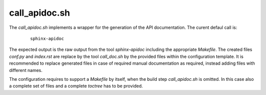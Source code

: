 
.. _CALL_APIDOC:

call_apidoc.sh
==============

.. only:: builder_man

   SYNOPSIS
   --------

      call_apidoc.sh

   DESCRIPTION
   -----------

The *call_apidoc.sh* implements a wrapper for the generation of the API documentation.
The curent defaul call is:

   .. parsed-literal::
   
      sphinx-apidoc

The expected output is the raw output from the tool *sphinx-apidoc*
including the appropriate *Makefile*.
The created files *conf.py* and *index.rst* are replace by the tool *call_doc.sh*
by the provided files within the configuration template.
It is recommended to replace generated files in case of required manual
documentation as required, instead adding files with different names.

The configuration requires to support a *Makefile* by itself, when the build step
*call_apidoc.sh* is omitted.
In this case also a complete set of files and a complete *toctree* has to be provided. 


.. only:: builder_man

   The call wraps the command for the  generation of the API documentation 
   - currently *sphinx-apidoc* by default.
   The interface is provided by environment variables.

   ENVIRONMENT
   -----------
   
   The following environment variables as set by their corresponding command line
   options of *build_docx* are passed as parameters.
   
   
      .. raw:: html
            
         <div class="indextab">
         <div class="nonbreakheadtab">
         <div class="autocoltab">
   
      +----------------------------------------------------+-----------------------------------------------------------+---------------------------+
      | environment variable                               | corresponding option                                      | default                   |
      +====================================================+===========================================================+===========================+
      | :ref:`DOCX_APIDOC <setupdocx_ENV_DOCX_APIDOC>`     | :ref:`--apidoc <setupdocxbuild_OPTIONS_apidoc>`           | ''                        |
      +----------------------------------------------------+-----------------------------------------------------------+---------------------------+
      | :ref:`DOCX_APIREF <setupdocx_ENV_DOCX_APIREF>`     | :ref:`--apiref <setupdocxbuild_OPTIONS_apiref>`           | ''                        |
      +----------------------------------------------------+-----------------------------------------------------------+---------------------------+
      | :ref:`DOCX_BUILDDIR <setupdocx_ENV_DOCX_BUILDDIR>` | :ref:`--build-dir <setupdocxbuild_OPTIONS_build_dir>`     | build/                    |
      +----------------------------------------------------+-----------------------------------------------------------+---------------------------+
      | :ref:`DOCX_CLEAN <setupdocx_ENV_DOCX_CLEAN>`       | :ref:`--clean <setupdocxbuild_OPTIONS_clean>`             | ''                        |
      +----------------------------------------------------+-----------------------------------------------------------+---------------------------+
      | :ref:`DOCX_CONFDIR <setupdocx_ENV_DOCX_CONFDIR>`   | :ref:`--confdir <setupdocxbuild_OPTIONS_config_path>`     | docsrc/conf/              |
      +----------------------------------------------------+-----------------------------------------------------------+---------------------------+
      | :ref:`DOCX_DOCNAME <setupdocx_ENV_DOCX_DOCNAME>`   | :ref:`--docname <setupdocxbuild_OPTIONS_docname>`         | self.name (package-name)  |
      +----------------------------------------------------+-----------------------------------------------------------+---------------------------+
      | :ref:`DOCX_DOCSRC <setupdocx_ENV_DOCX_DOCSRC>`     | :ref:`--docsource <setupdocxbuild_OPTIONS_docsource>`     | docsrc/                   |
      +----------------------------------------------------+-----------------------------------------------------------+---------------------------+
      | :ref:`DOCX_DOCTYPE <setupdocx_ENV_DOCX_DOCTYPE>`   | :ref:`--doctype <setupdocxbuild_OPTIONS_doctype>`         | html                      |
      +----------------------------------------------------+-----------------------------------------------------------+---------------------------+
      | :ref:`DOCX_INDEXSRC <setupdocx_ENV_DOCX_INDEXSRC>` | :ref:`--indexsrc <setupdocxbuild_OPTIONS_indexsrc>`       | "index.rst"               |
      +----------------------------------------------------+-----------------------------------------------------------+---------------------------+
      | :ref:`DOCX_LIB <setupdocx_ENV_DOCX_LIB>`           | --                                                        | os.path.dirname(__file__) |
      +----------------------------------------------------+-----------------------------------------------------------+---------------------------+
      | :ref:`DOCX_NAME <setupdocx_ENV_DOCX_NAME>`         | :ref:`--name <setupdocxbuild_OPTIONS_name>`               | self.name (package-name)  |
      +----------------------------------------------------+-----------------------------------------------------------+---------------------------+
      | :ref:`DOCX_NOEXEC <setupdocx_ENV_DOCX_NOEXEC>`     | :ref:`--no-exec <setupdocxbuild_OPTIONS_no_exec>`         | ''                        |
      +----------------------------------------------------+-----------------------------------------------------------+---------------------------+
      | :ref:`DOCX_RAWDOC <setupdocx_ENV_DOCX_RAWDOC>`     | :ref:`--rawdoc <setupdocxbuild_OPTIONS_rawdoc>`           | ''                        |
      +----------------------------------------------------+-----------------------------------------------------------+---------------------------+
      | :ref:`DOCX_RELEASE <setupdocx_ENV_DOCX_RELEASE>`   | :ref:`--set-release <setupdocxbuild_OPTIONS_set_release>` | <YYYY-MM-DD>              |
      +----------------------------------------------------+-----------------------------------------------------------+---------------------------+
      | :ref:`DOCX_SRCDIR <setupdocx_ENV_DOCX_SRCDIR>`     | :ref:`--srcdir <setupdocxbuild_OPTIONS_srcdir>`           | self.name (package-name)  |
      +----------------------------------------------------+-----------------------------------------------------------+---------------------------+
      | :ref:`DOCX_VERBOSE <setupdocx_ENV_DOCX_VERBOSE>`   |                                                           | 0                         |
      +----------------------------------------------------+-----------------------------------------------------------+---------------------------+
      | :ref:`DOCX_VERBOSEX <setupdocx_ENV_DOCX_VERBOSEX>` | :ref:`--verbose-ext <setupdocxbuild_OPTIONS_verbose_ext>` | 0                         |
      +----------------------------------------------------+-----------------------------------------------------------+---------------------------+
      | :ref:`DOCX_VERSION <setupdocx_ENV_DOCX_VERSION>`   | :ref:`--set-version <setupdocxbuild_OPTIONS_set_version>` | <setup.py>                |
      +----------------------------------------------------+-----------------------------------------------------------+---------------------------+
   
   
      .. raw:: html
      
         </div>
         </div>
         </div>

   SEE ALSO
   --------

      setupdocx(1), call_doc.sh(1), call_apiref.sh(1)

   LICENSE
   -------

      :ref:`modified Artistic License <MODIFIED_ARTISTIC_LICENSE_20>` = :ref:`ArtisticLicense20 <ARTISTIC_LICENSE_20>` + :ref:`Peer-to-Peer-Fairplay-amendments <LICENSES_AMENDMENTS>` 


.. only:: not builder_man

   .. _CALL_APIDOC_SOURCE:
   
   .. only:: builder_html
   
      Source
      ------
   
   .. literalincludewrap:: _static/call_apidoc.sh
      :language: bash
      :linenos:
   
   .. only:: builder_html
   
      Download
      --------
      
      `call_apidoc.sh <_static/call_apidoc.sh>`_
